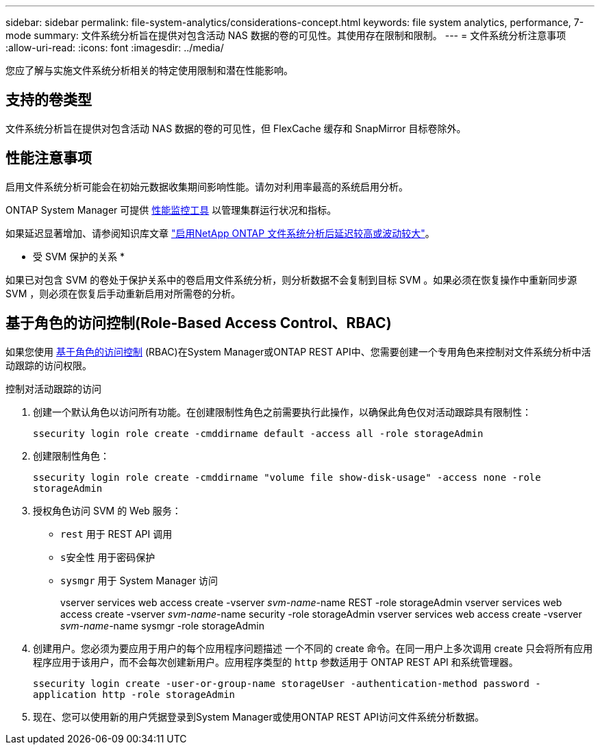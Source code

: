---
sidebar: sidebar 
permalink: file-system-analytics/considerations-concept.html 
keywords: file system analytics, performance, 7-mode 
summary: 文件系统分析旨在提供对包含活动 NAS 数据的卷的可见性。其使用存在限制和限制。 
---
= 文件系统分析注意事项
:allow-uri-read: 
:icons: font
:imagesdir: ../media/


[role="lead"]
您应了解与实施文件系统分析相关的特定使用限制和潜在性能影响。



== 支持的卷类型

文件系统分析旨在提供对包含活动 NAS 数据的卷的可见性，但 FlexCache 缓存和 SnapMirror 目标卷除外。



== 性能注意事项

启用文件系统分析可能会在初始元数据收集期间影响性能。请勿对利用率最高的系统启用分析。

ONTAP System Manager 可提供 xref:../concept_cluster_performance_overview.adoc[性能监控工具] 以管理集群运行状况和指标。

如果延迟显著增加、请参阅知识库文章 link:https://kb.netapp.com/Advice_and_Troubleshooting/Data_Storage_Software/ONTAP_OS/High_or_fluctuating_latency_after_turning_on_NetApp_ONTAP_File_System_Analytics["启用NetApp ONTAP 文件系统分析后延迟较高或波动较大"^]。

* 受 SVM 保护的关系 *

如果已对包含 SVM 的卷处于保护关系中的卷启用文件系统分析，则分析数据不会复制到目标 SVM 。如果必须在恢复操作中重新同步源 SVM ，则必须在恢复后手动重新启用对所需卷的分析。



== 基于角色的访问控制(Role-Based Access Control、RBAC)

如果您使用 xref:../concepts/administrator-authentication-rbac-concept.html[基于角色的访问控制] (RBAC)在System Manager或ONTAP REST API中、您需要创建一个专用角色来控制对文件系统分析中活动跟踪的访问权限。

.控制对活动跟踪的访问
. 创建一个默认角色以访问所有功能。在创建限制性角色之前需要执行此操作，以确保此角色仅对活动跟踪具有限制性：
+
`ssecurity login role create -cmddirname default -access all -role storageAdmin`

. 创建限制性角色：
+
`ssecurity login role create -cmddirname "volume file show-disk-usage" -access none -role storageAdmin`

. 授权角色访问 SVM 的 Web 服务：
+
** `rest` 用于 REST API 调用
** `s安全性` 用于密码保护
** `sysmgr` 用于 System Manager 访问
+
====
vserver services web access create -vserver _svm-name_-name REST -role storageAdmin vserver services web access create -vserver _svm-name_-name security -role storageAdmin vserver services web access create -vserver _svm-name_-name sysmgr -role storageAdmin

====


. 创建用户。您必须为要应用于用户的每个应用程序问题描述 一个不同的 create 命令。在同一用户上多次调用 create 只会将所有应用程序应用于该用户，而不会每次创建新用户。应用程序类型的 `http` 参数适用于 ONTAP REST API 和系统管理器。
+
`ssecurity login create -user-or-group-name storageUser -authentication-method password -application http -role storageAdmin`

. 现在、您可以使用新的用户凭据登录到System Manager或使用ONTAP REST API访问文件系统分析数据。

